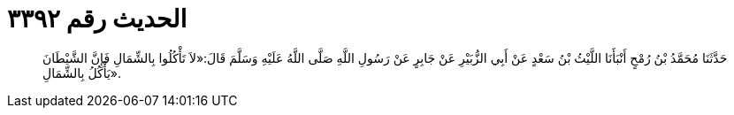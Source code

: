 
= الحديث رقم ٣٣٩٢

[quote.hadith]
حَدَّثَنَا مُحَمَّدُ بْنُ رُمْحٍ أَنْبَأَنَا اللَّيْثُ بْنُ سَعْدٍ عَنْ أَبِي الزُّبَيْرِ عَنْ جَابِرٍ عَنْ رَسُولِ اللَّهِ صَلَّى اللَّهُ عَلَيْهِ وَسَلَّمَ قَالَ:«لاَ تَأْكُلُوا بِالشِّمَالِ فَإِنَّ الشَّيْطَانَ يَأْكُلُ بِالشِّمَالِ».